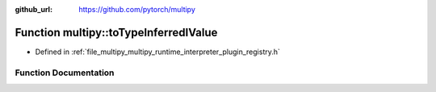 :github_url: https://github.com/pytorch/multipy

.. _exhale_function_namespacemultipy_1a8a309d0731b3d385ce3fccd5ff71da31:

Function multipy::toTypeInferredIValue
======================================

- Defined in :ref:`file_multipy_multipy_runtime_interpreter_plugin_registry.h`


Function Documentation
----------------------


.. doxygenfunction:: multipy::toTypeInferredIValue(py::handle)
   :project: MultiPy